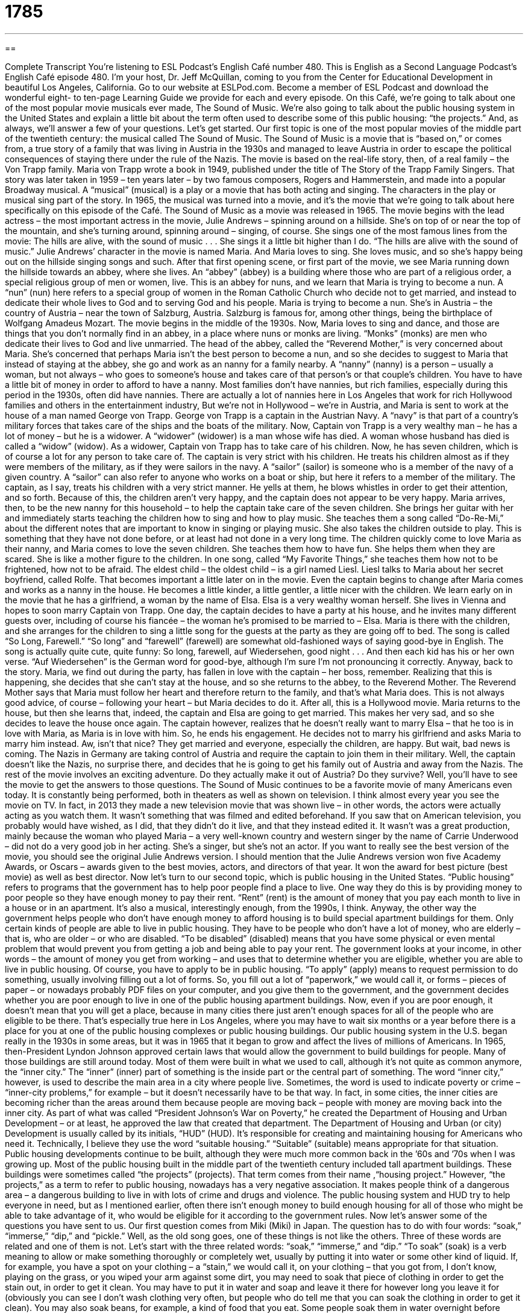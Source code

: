 = 1785
:toc: left
:toclevels: 3
:sectnums:
:stylesheet: ../../../myAdocCss.css

'''

== 

Complete Transcript
You’re listening to ESL Podcast’s English Café number 480.
This is English as a Second Language Podcast’s English Café episode 480. I’m your host, Dr. Jeff McQuillan, coming to you from the Center for Educational Development in beautiful Los Angeles, California.
Go to our website at ESLPod.com. Become a member of ESL Podcast and download the wonderful eight- to ten-page Learning Guide we provide for each and every episode.
On this Café, we’re going to talk about one of the most popular movie musicals ever made, The Sound of Music. We’re also going to talk about the public housing system in the United States and explain a little bit about the term often used to describe some of this public housing: “the projects.” And, as always, we’ll answer a few of your questions. Let’s get started.
Our first topic is one of the most popular movies of the middle part of the twentieth century: the musical called The Sound of Music. The Sound of Music is a movie that is “based on,” or comes from, a true story of a family that was living in Austria in the 1930s and managed to leave Austria in order to escape the political consequences of staying there under the rule of the Nazis. The movie is based on the real-life story, then, of a real family – the Von Trapp family.
Maria von Trapp wrote a book in 1949, published under the title of The Story of the Trapp Family Singers. That story was later taken in 1959 – ten years later – by two famous composers, Rogers and Hammerstein, and made into a popular Broadway musical. A “musical” (musical) is a play or a movie that has both acting and singing. The characters in the play or musical sing part of the story.
In 1965, the musical was turned into a movie, and it’s the movie that we’re going to talk about here specifically on this episode of the Café. The Sound of Music as a movie was released in 1965. The movie begins with the lead actress – the most important actress in the movie, Julie Andrews – spinning around on a hillside. She’s on top of or near the top of the mountain, and she’s turning around, spinning around – singing, of course. She sings one of the most famous lines from the movie:
The hills are alive,
with the sound of music . . .
She sings it a little bit higher than I do. “The hills are alive with the sound of music.” Julie Andrews’ character in the movie is named Maria. And Maria loves to sing. She loves music, and so she’s happy being out on the hillside singing songs and such. After that first opening scene, or first part of the movie, we see Maria running down the hillside towards an abbey, where she lives. An “abbey” (abbey) is a building where those who are part of a religious order, a special religious group of men or women, live.
This is an abbey for nuns, and we learn that Maria is trying to become a nun. A “nun” (nun) here refers to a special group of women in the Roman Catholic Church who decide not to get married, and instead to dedicate their whole lives to God and to serving God and his people. Maria is trying to become a nun. She’s in Austria – the country of Austria – near the town of Salzburg, Austria. Salzburg is famous for, among other things, being the birthplace of Wolfgang Amadeus Mozart. The movie begins in the middle of the 1930s.
Now, Maria loves to sing and dance, and those are things that you don’t normally find in an abbey, in a place where nuns or monks are living. “Monks” (monks) are men who dedicate their lives to God and live unmarried. The head of the abbey, called the “Reverend Mother,” is very concerned about Maria. She’s concerned that perhaps Maria isn’t the best person to become a nun, and so she decides to suggest to Maria that instead of staying at the abbey, she go and work as an nanny for a family nearby.
A “nanny” (nanny) is a person – usually a woman, but not always – who goes to someone’s house and takes care of that person’s or that couple’s children. You have to have a little bit of money in order to afford to have a nanny. Most families don’t have nannies, but rich families, especially during this period in the 1930s, often did have nannies. There are actually a lot of nannies here in Los Angeles that work for rich Hollywood families and others in the entertainment industry,
But we’re not in Hollywood – we’re in Austria, and Maria is sent to work at the house of a man named George von Trapp. George von Trapp is a captain in the Austrian Navy. A “navy” is that part of a country’s military forces that takes care of the ships and the boats of the military. Now, Captain von Trapp is a very wealthy man – he has a lot of money – but he is a widower. A “widower” (widower) is a man whose wife has died. A woman whose husband has died is called a “widow” (widow).
As a widower, Captain von Trapp has to take care of his children. Now, he has seven children, which is of course a lot for any person to take care of. The captain is very strict with his children. He treats his children almost as if they were members of the military, as if they were sailors in the navy. A “sailor” (sailor) is someone who is a member of the navy of a given country. A “sailor” can also refer to anyone who works on a boat or ship, but here it refers to a member of the military.
The captain, as I say, treats his children with a very strict manner. He yells at them, he blows whistles in order to get their attention, and so forth. Because of this, the children aren’t very happy, and the captain does not appear to be very happy. Maria arrives, then, to be the new nanny for this household – to help the captain take care of the seven children. She brings her guitar with her and immediately starts teaching the children how to sing and how to play music.
She teaches them a song called “Do-Re-Mi,” about the different notes that are important to know in singing or playing music. She also takes the children outside to play. This is something that they have not done before, or at least had not done in a very long time. The children quickly come to love Maria as their nanny, and Maria comes to love the seven children. She teaches them how to have fun. She helps them when they are scared. She is like a mother figure to the children. In one song, called “My Favorite Things,” she teaches them how not to be frightened, how not to be afraid.
The eldest child – the oldest child – is a girl named Liesl. Liesl talks to Maria about her secret boyfriend, called Rolfe. That becomes important a little later on in the movie. Even the captain begins to change after Maria comes and works as a nanny in the house. He becomes a little kinder, a little gentler, a little nicer with the children. We learn early on in the movie that he has a girlfriend, a woman by the name of Elsa. Elsa is a very wealthy woman herself. She lives in Vienna and hopes to soon marry Captain von Trapp.
One day, the captain decides to have a party at his house, and he invites many different guests over, including of course his fiancée – the woman he’s promised to be married to – Elsa. Maria is there with the children, and she arranges for the children to sing a little song for the guests at the party as they are going off to bed. The song is called “So Long, Farewell.” “So long” and “farewell” (farewell) are somewhat old-fashioned ways of saying good-bye in English. The song is actually quite cute, quite funny:
So long, farewell,
auf Wiedersehen, good night . . .
And then each kid has his or her own verse. “Auf Wiedersehen” is the German word for good-bye, although I’m sure I’m not pronouncing it correctly. Anyway, back to the story.
Maria, we find out during the party, has fallen in love with the captain – her boss, remember. Realizing that this is happening, she decides that she can’t stay at the house, and so she returns to the abbey, to the Reverend Mother. The Reverend Mother says that Maria must follow her heart and therefore return to the family, and that’s what Maria does. This is not always good advice, of course – following your heart – but Maria decides to do it. After all, this is a Hollywood movie.
Maria returns to the house, but then she learns that, indeed, the captain and Elsa are going to get married. This makes her very sad, and so she decides to leave the house once again. The captain however, realizes that he doesn’t really want to marry Elsa – that he too is in love with Maria, as Maria is in love with him. So, he ends his engagement. He decides not to marry his girlfriend and asks Maria to marry him instead. Aw, isn’t that nice? They get married and everyone, especially the children, are happy. But wait, bad news is coming.
The Nazis in Germany are taking control of Austria and require the captain to join them in their military. Well, the captain doesn’t like the Nazis, no surprise there, and decides that he is going to get his family out of Austria and away from the Nazis. The rest of the movie involves an exciting adventure. Do they actually make it out of Austria? Do they survive? Well, you’ll have to see the movie to get the answers to those questions.
The Sound of Music continues to be a favorite movie of many Americans even today. It is constantly being performed, both in theaters as well as shown on television. I think almost every year you see the movie on TV. In fact, in 2013 they made a new television movie that was shown live – in other words, the actors were actually acting as you watch them. It wasn’t something that was filmed and edited beforehand.
If you saw that on American television, you probably would have wished, as I did, that they didn’t do it live, and that they instead edited it. It wasn’t was a great production, mainly because the woman who played Maria – a very well-known country and western singer by the name of Carrie Underwood – did not do a very good job in her acting. She’s a singer, but she’s not an actor.
If you want to really see the best version of the movie, you should see the original Julie Andrews version. I should mention that the Julie Andrews version won five Academy Awards, or Oscars – awards given to the best movies, actors, and directors of that year. It won the award for best picture (best movie) as well as best director.
Now let’s turn to our second topic, which is public housing in the United States. “Public housing” refers to programs that the government has to help poor people find a place to live. One way they do this is by providing money to poor people so they have enough money to pay their rent. “Rent” (rent) is the amount of money that you pay each month to live in a house or in an apartment. It’s also a musical, interestingly enough, from the 1990s, I think. Anyway, the other way the government helps people who don’t have enough money to afford housing is to build special apartment buildings for them.
Only certain kinds of people are able to live in public housing. They have to be people who don’t have a lot of money, who are elderly – that is, who are older – or who are disabled. “To be disabled” (disabled) means that you have some physical or even mental problem that would prevent you from getting a job and being able to pay your rent. The government looks at your income, in other words – the amount of money you get from working – and uses that to determine whether you are eligible, whether you are able to live in public housing.
Of course, you have to apply to be in public housing. “To apply” (apply) means to request permission to do something, usually involving filling out a lot of forms. So, you fill out a lot of “paperwork,” we would call it, or forms – pieces of paper – or nowadays probably PDF files on your computer, and you give them to the government, and the government decides whether you are poor enough to live in one of the public housing apartment buildings.
Now, even if you are poor enough, it doesn’t mean that you will get a place, because in many cities there just aren’t enough spaces for all of the people who are eligible to be there. That’s especially true here in Los Angeles, where you may have to wait six months or a year before there is a place for you at one of the public housing complexes or public housing buildings.
Our public housing system in the U.S. began really in the 1930s in some areas, but it was in 1965 that it began to grow and affect the lives of millions of Americans. In 1965, then-President Lyndon Johnson approved certain laws that would allow the government to build buildings for people. Many of those buildings are still around today. Most of them were built in what we used to call, although it’s not quite as common anymore, the “inner city.”
The “inner” (inner) part of something is the inside part or the central part of something. The word “inner city,” however, is used to describe the main area in a city where people live. Sometimes, the word is used to indicate poverty or crime – “inner-city problems,” for example – but it doesn’t necessarily have to be that way. In fact, in some cities, the inner cities are becoming richer than the areas around them because people are moving back – people with money are moving back into the inner city.
As part of what was called “President Johnson’s War on Poverty,” he created the Department of Housing and Urban Development – or at least, he approved the law that created that department. The Department of Housing and Urban (or city) Development is usually called by its initials, “HUD” (HUD). It’s responsible for creating and maintaining housing for Americans who need it. Technically, I believe they use the word “suitable housing.” “Suitable” (suitable) means appropriate for that situation.
Public housing developments continue to be built, although they were much more common back in the ’60s and ’70s when I was growing up. Most of the public housing built in the middle part of the twentieth century included tall apartment buildings. These buildings were sometimes called “the projects” (projects). That term comes from their name ,“housing project.” However, “the projects,” as a term to refer to public housing, nowadays has a very negative association. It makes people think of a dangerous area – a dangerous building to live in with lots of crime and drugs and violence.
The public housing system and HUD try to help everyone in need, but as I mentioned earlier, often there isn’t enough money to build enough housing for all of those who might be able to take advantage of it, who would be eligible for it according to the government rules.
Now let’s answer some of the questions you have sent to us.
Our first question comes from Miki (Miki) in Japan. The question has to do with four words: “soak,” “immerse,” “dip,” and “pickle.” Well, as the old song goes, one of these things is not like the others. Three of these words are related and one of them is not. Let’s start with the three related words: “soak,” “immerse,” and “dip.”
“To soak” (soak) is a verb meaning to allow or make something thoroughly or completely wet, usually by putting it into water or some other kind of liquid. If, for example, you have a spot on your clothing – a “stain,” we would call it, on your clothing – that you got from, I don’t know, playing on the grass, or you wiped your arm against some dirt, you may need to soak that piece of clothing in order to get the stain out, in order to get it clean.
You may have to put it in water and soap and leave it there for however long you leave it for (obviously you can see I don’t wash clothing very often, but people who do tell me that you can soak the clothing in order to get it clean). You may also soak beans, for example, a kind of food that you eat. Some people soak them in water overnight before cooking them. Again, I can’t speak from any personal experience since I don’t like beans.
The second verb is “to immerse” (immerse). If you want to soak something, you will “immerse” it in a liquid, such as water. The two verbs, “to soak” and “to immerse,” are related in the sense that “to immerse” is emphasizing the action of putting the object into the liquid – into the water, say – whereas “to soak” refers more to the object already being in the liquid and staying there for a certain period of time.
That’s one meaning of “to immerse.” We also have an expression “to immerse yourself,” or “to immerse oneself.” That means to involve yourself deeply in a particular activity – to read everything about it, to study it, to spend a lot of time examining it.
The third verb also related to the first two is “to dip” (dip). “To dip” means to put something into water or liquid, but only very briefly, very quickly. If, for example, you had a towel that you are using to clean something, and you only wanted one part of the towel to be wet. You might dip it in some water – put it in the water and then take it out right away so only a part of it is wet. “To dip” something, then, means them to put it in and then take it out right away. This would be in some ways the opposite of “to soak.” “To soak” is to put something in a liquid and leave it there for a long time.
I should also note that “dip” can be a noun as well, referring to a thick sauce that you put food into. The most common example of this would be some sort of sour cream ranch dip that you would put potato chips in. You put the chip in – you “dip,” if you will, the chip in – and you take some of the creamy sauce out and you eat the two together. It’s delicious. Trust me.
The fourth word that Miki wants to know about is “pickle” (pickle). A “pickle,” as a noun, is a kind of food that you eat. A pickle is basically a cucumber that has been soaked in vinegar or brine, which is a combination of water and salt. There’s actually a verb “to pickle,” which means to take food and put it in this liquid solution in such a way that it changes the food – the character and taste of the food.
Cucumbers, when they are pickled, become what we call “pickles,” as a noun. Pickles are commonly put on hamburgers in the United States – on the cooked ground beef in between two pieces of bread. There was a famous commercial for McDonald’s many years ago when I was growing up. They explained what was in a McDonald’s hamburger: “Two all-beef patties, special sauce, lettuce, cheese, pickles, onions on a sesame seed bun.”
That was the song. “Two all-beef patties” – a “patty” is just a round piece of beef, in this case. “Two all beef patties, special sauce” – that was basically the sauce that McDonald’s makes from, I think, mayonnaise and perhaps ketchup.” “Two all-beef patties, special sauce, lettuce, cheese, pickles, onions on a sesame seed bun.” A “bun” (bun) is a special kind of bread used for eating hamburgers or possibly, if in a different shape, hot dogs.
So you can see that putting pickles on your hamburger is quite common. “Two all-beef patties, special sauce, lettuce, cheese, pickles, onions on a sesame seed bun.” There’s another meaning of pickle, which means to be in a difficult situation. We have the expression, “I’m in a pickle.” “To be in a pickle” is to be in difficult or messy situation, some problem that you have to get yourself out of or solve.
Claudia from Austria – maybe she knows the Von Trapp family; maybe she’s even a distant relative of the Von Trapp family, who knows? – Claudia wants to know the meaning of the expression “so-called,” as well as the meaning of another common expression, “so to speak.” Let’s start with “so-called.”
We use “so-called” before a noun, typically, to indicate that this is what something or someone is commonly called. It’s a name or term that is commonly used. “He’s the so-called ‘Godfather of Soul.’” – that would be a description of the one-and-only James Brown [sings “James Brown”]. “Soul” is a kind of popular music. So, we use “so-called” when we are indicating that this is a common way of referring to this thing or this person. Now, sometimes we use “so-called” when we think the term is not appropriate – when we think that although people call it that, it shouldn’t really be called that.
How do you know the difference? Well, it depends on the way it is said and the context in which it is said. Let’s say you know someone who you perhaps at one time considered a friend, and the person does something bad to you. When you’re talking about this person, you might say something like, “Well, my so-called ‘friend’ really made me angry yesterday.” He’s called your friend, but you’re saying that it isn’t really appropriate. It just depends on the way you say it, as I said before, and the context in which it is set.
The second expression Claudia wants to know about is “so to speak” (speak). “So to speak” is a phrase that we use to show that you are describing something perhaps in a poetic or unusual way. It’s often used when someone is speaking figuratively – when they’re comparing one thing to another.
For example, “They look at him as the ‘big fish in the little pond,’ so to speak.” We’re comparing someone to a fish in a pond. A “pond” is a small body of water, a small lake. If someone is a “big fish in a small pond,” they are an important person, but in a rather small organization. The “so to speak” is added at the end of that sentence to indicate that you are describing this person not literally, not actually, but figuratively – as a way of comparing the person to, in this case, a fish.
If you’re in some sort of pickle related to your knowledge of English, why don’t you just email us? Our email address is eslpod@eslpod.com. We’ll do our best to try to answer your questions here on the Café, though remember – we do get a lot of questions, so we don’t have time to answer everyone’s.
From Los Angeles, California, I’m Jeff McQuillan. Thank you for listening. Come back and listen to us again right here on the English Café.
ESL Podcast’s English Café was written and produced by Dr. Jeff McQuillan and Dr. Lucy Tse. Copyright 2014 by the Center for Educational Development.
Glossary
abbey – the building or group of buildings where religious people live, such as nuns or monks
* Visitors are welcome to tour the abbey and see the church and gardens, but the living spaces and private rooms are not open to the public.
nun – a religious woman who lives her life to serve people in need and who lives in a community of other religious women separated from other people
* Each Wednesday, the nuns go to the local homeless shelter and cook meals for the people staying there.
nanny – a person whose job is to go to a person’s home and to take care of that person’s children
* The children’s nanny is responsible for getting them up in the morning, playing with them during the day, and cooking lunch for them.
widower – a man whose wife has died and he has not remarried
* Although he has been a widower for five years, Joe still feels as though he’s married.
public housing – a collection of homes for rent that the government makes available for people who cannot afford to live in regular rental homes
* Some communities have developments that include both regular rental homes and also public housing.
rent – an amount of money one pays each month to live in a home or apartment
* In New York City, you would pay $4,000 a month for an apartment, but in Dallas, you may pay only $1,400 a month for the same home.
income – the amount of money a person earns for doing a job
* Claudia’s promotion means that her income will go up from $50,000 per year to $65,000 per year.
disabled – having a physical or mental condition that makes one unable to move or be involved in certain basic activities
* The new office building had many additions to help disabled people gain access, including extra wide doors and ramps going in and out of the building.
to apply – to request permission to do something; to make a formal request to do or to have something
* When Toshi applied for the job as project manager, he submitted his resume and cover letter, as well as three reference letters from former managers.
eligible – meeting all of the requirements to do something
* To be eligible to win the contest, you can’t work for the company.
inner city – an area, often in the center of the city, where many people live that often with has serious social and economic problems
* Matthew hopes one day to move his family out of the inner city so that his kids can grow up in a safe neighborhood.
suitable – correct or appropriate for what a person or situation needs
* Would wearing this green suit be suitable for the job interview?
to soak – to make or allow something to become thoroughly wet by putting it completely in liquid
* These beans will be easier to cook if we soak them in water for an hour first.
to immerse – to submerge or put completely in a liquid
* In the old days, doctors immersed patients with high fevers in ice water to try to reduce body temperature.
to dip – to put or let something down quickly or briefly into a liquid
* Put some sauce on your plate and dip the cheese in it before you eat it.
to pickle – to place a kind of food, such as a small cucumber, in vinegar, brine (water with a lot of salt), or a similar solution to preserve it
* Let’s pickle some cabbage so that we can eat it during the winter months.
so-called – a term used to show that something or someone is commonly called by a name or term, and can sometimes be used to express one's view that such a name or term is inappropriate
* My so-called best friend told other people my secrets and I will never forgive her.
so to speak (say) – a phrase used to highlight or show that one is describing something in an unusual way; figuratively speaking
* When I heard the news, my heart jumped out of my chest, so to speak.
What Insiders Know
The Partridge Family
In 1970, the American television show The Partridge Family made its “debut” (first appearance). The show told the story of a “widowed” (woman whose husband had died) mother and her five children.
This was the “premise” (basic idea) behind the show: In the “fictitious” (not real; made up) city of San Pueblo, California, five “siblings” (brothers and sisters) convince their mother, Shirley, to help by singing a song they were recording in their “garage” (small building where cars are parked next to one’s home).
One of the siblings, the 10-year-old boy Danny, meets a music “manager” (person who represents a person or group in the entertainment business), who helps them make the song a big “hit” (very successful and liked by many people). The siblings then convince their mother to join the band and “go on tour” (for a musician or a musical group to travel to many cities to perform) with them. The family gets an old “school bus” (bus used to transport students to elementary or secondary school) to travel around the country to perform.
The Partridge Family was “loosely based on” (used the same basic story as, but with many changes) The Cowsills, a family of pop musicians famous in the 1960’s. Originally, the “producers” (makers of a TV show or film) considered the members of The Cowsills as actors in the series, but since the children had no acting background and were older, the show producers decided to hire younger actors instead
During the show’s four-season “run” (airing; showing on television), many famous celebrities made appearances on the show, such as popular comedian Richard Pryor and singer Johnny Cash. The Partridge Family also produced music albums that were very popular. The songs from the TV show also became hits. The show “aired” (showed on TV) its final episode on March 23, 1974 after 96 episodes and eight Partridge Family music albums.